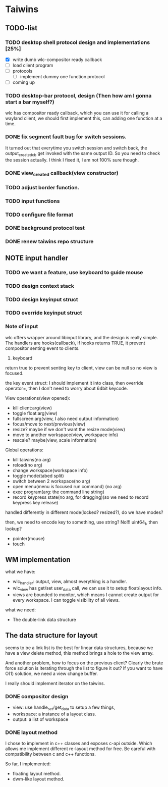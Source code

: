 * Taiwins
** TODO-list
*** TODO desktop shell protocol design and implementations [25%]
    - [X] write dumb wlc-compositor ready callback
    - [ ] load client program
    - [ ] protocols
      - [ ] implement dummy one function protocol
    - [ ] coming up

*** TODO desktop-bar protocol, design (Then how am I gonna start a bar myself?)
    wlc has compositor ready callback, which you can use it for calling a
    wayland client, we should first implement this, can adding one function at a time.

*** DONE fix segment fault bug for switch sessions.
    CLOSED: [2016-10-20 Thu 17:52]
    It turned out that everytime you switch session and switch back, the
    output_created_cb get invoked with the same output ID. So you need to check
    the session actually.
    I think I fixed it, I am not 100% sure though.
*** DONE view_created callback(view constructor)
    CLOSED: [2016-09-28 Wed 22:27]
*** TODO adjust border function.
*** TODO input functions
*** TODO configure file format

*** DONE background protocol test
    CLOSED: [2016-04-17 Sun 14:59]
*** DONE renew taiwins repo structure 
** NOTE input handler
*** TODO we want a feature, use keyboard to guide mouse
*** TODO design context stack
*** TODO design keyinput struct
*** TODO override keyinput struct
*** Note of input
     wlc offers wrapper around libinput library, and the design is really
     simple. The handlers are hooks(callback), if hooks returns TRUE, it prevent
     compositor senting event to clients. 
     1. keyboard
	return true to prevent senting key to client, view can be null so no
        view is focused.
	
	the key event struct: I should implement it into class, then override
        operator=, then I don't need to worry about 64bit keycode.

	View operations(view opened):
	+ kill client:arg(view)
	+ toggle float:arg(view)
	+ fullscreen:arg(view, I also need output information)
	+ focus/move to next/previous(view)
	+ resize? maybe if we don't want the resize mode(view)
	+ move to another workspace(view, workspace info)
	+ rescale? maybe(view, scale information)
	  
	Global operations:
	+ kill taiwins(no arg)
	+ reload(no arg)
	+ change workspace(workspace info)
	+ toggle mode(tabed split)
	+ switch between 2 workspace(no arg)
	+ open menu(menu is focused run command) (no arg)
	+ exec program(arg: the command line string)
	+ record keypress state(no arg, for dragging)(so we need to record keypress key release)
	  

        handled differently in different mode(locked? resized?), do we have
        modes?
	
	then, we need to encode key to something, use string? No!!! uint64_t,
        then lookup?
	

	
   + pointer(mouse)
   + touch
     
** WM implementation
   what we have:
   - wlc_handler: output, view, almost everything is a handler.
   - wlc_view has get/set user_data call, we can use it to setup float/layout
     info.
   - views are bounded to monitor, which means I cannot create output for every
     workspace. I can toggle visibility of all views.
   what we need:
   - The double-link data structure
** The data structure for layout
   seems to be a link list is the best for linear data structures, because we
   have a view delete method, this method brings a hole to the view array.
   
   And another problem, how to focus on the previous client? Clearly the brute
   force solution is iterating through the list to figure it out? If you want to
   have O(1) solution, we need a view change buffer.

   I really should implement iterator on the taiwins.
*** DONE compositor design
    CLOSED: [2016-09-28 Wed 22:27]
    + view: use handle_set/get_data to setup a few things,
    + workspace: a instance of a layout class.
    + output: a list of workspace
*** DONE layout method
    CLOSED: [2016-09-28 Wed 22:27]
    I chose to implement in c++ classes and exposes c-api outside. Which allows
    me implement different re-layout method for free. Be careful with
    compatibility between c and c++ functions.

    So far, I implemented:
    + floating layout method.
    + dwm-like layout method.
    

